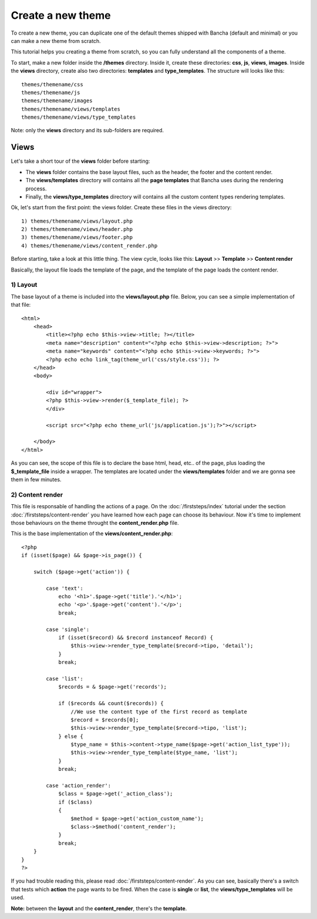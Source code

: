 ==================
Create a new theme
==================

To create a new theme, you can duplicate one of the default themes shipped with Bancha (default and minimal) or you can make a new theme from scratch.

This tutorial helps you creating a theme from scratch, so you can fully understand all the components of a theme.

To start, make a new folder inside the **/themes** directory. Inside it, create these directories: **css**, **js**, **views**, **images**. Inside the **views** directory, create also two directories: **templates** and **type_templates**. The structure will looks like this::

    themes/themename/css
    themes/themename/js
    themes/themename/images
    themes/themename/views/templates
    themes/themename/views/type_templates

Note: only the **views** directory and its sub-folders are required.

-----
Views
-----

Let's take a short tour of the **views** folder before starting:

* The **views** folder contains the base layout files, such as the header, the footer and the content render.
* The **views/templates** directory will contains all the **page templates** that Bancha uses during the rendering process.
* Finally, the **views/type_templates** directory will contains all the custom content types rendering templates.

Ok, let's start from the first point: the views folder.
Create these files in the views directory::

    1) themes/themename/views/layout.php
    2) themes/themename/views/header.php
    3) themes/themename/views/footer.php
    4) themes/themename/views/content_render.php

Before starting, take a look at this little thing. The view cycle, looks like this:
**Layout** >> **Template** >> **Content render**

Basically, the layout file loads the template of the page, and the template of the page loads the content render.

^^^^^^^^^
1) Layout
^^^^^^^^^

The base layout of a theme is included into the **views/layout.php** file.
Below, you can see a simple implementation of that file::

    <html>
        <head>
            <title><?php echo $this->view->title; ?></title>
            <meta name="description" content="<?php echo $this->view->description; ?>">
            <meta name="keywords" content="<?php echo $this->view->keywords; ?>">
            <?php echo echo link_tag(theme_url('css/style.css')); ?>
        </head>
        <body>

            <div id="wrapper">
            <?php $this->view->render($_template_file); ?>
            </div>

            <script src="<?php echo theme_url('js/application.js');?>"></script>

        </body>
    </html>

As you can see, the scope of this file is to declare the base html, head, etc.. of the page, plus loading the **$_template_file** inside a wrapper. The templates are located under the **views/templates** folder and we are gonna see them in few minutes.


^^^^^^^^^^^^^^^^^
2) Content render
^^^^^^^^^^^^^^^^^

This file is responsable of handling the actions of a page. On the :doc:`/firststeps/index` tutorial under the section :doc:`/firststeps/content-render` you have learned how each page can choose its behaviour. Now it's time to implement those behaviours on the theme throught the **content_render.php** file.

This is the base implementation of the **views/content_render.php**::

    <?php
    if (isset($page) && $page->is_page()) {

        switch ($page->get('action')) {

            case 'text':
                echo '<h1>'.$page->get('title').'</h1>';
                echo '<p>'.$page->get('content').'</p>';
                break;

            case 'single':
                if (isset($record) && $record instanceof Record) {
                    $this->view->render_type_template($record->tipo, 'detail');
                }
                break;

            case 'list':
                $records = & $page->get('records');

                if ($records && count($records)) {
                    //We use the content type of the first record as template
                    $record = $records[0];
                    $this->view->render_type_template($record->tipo, 'list');
                } else {
                    $type_name = $this->content->type_name($page->get('action_list_type'));
                    $this->view->render_type_template($type_name, 'list');
                }
                break;
            
            case 'action_render':
                $class = $page->get('_action_class');
                if ($class)
                {
                    $method = $page->get('action_custom_name');
                    $class->$method('content_render');
                }
                break;
        }
    }
    ?>

If you had trouble reading this, please read :doc:`/firststeps/content-render`.
As you can see, basically there's a switch that tests which **action** the page wants to be fired.
When the case is **single** or **list**, the **views/type_templates** will be used.

**Note:** between the **layout** and the **content_render**, there's the **template**.